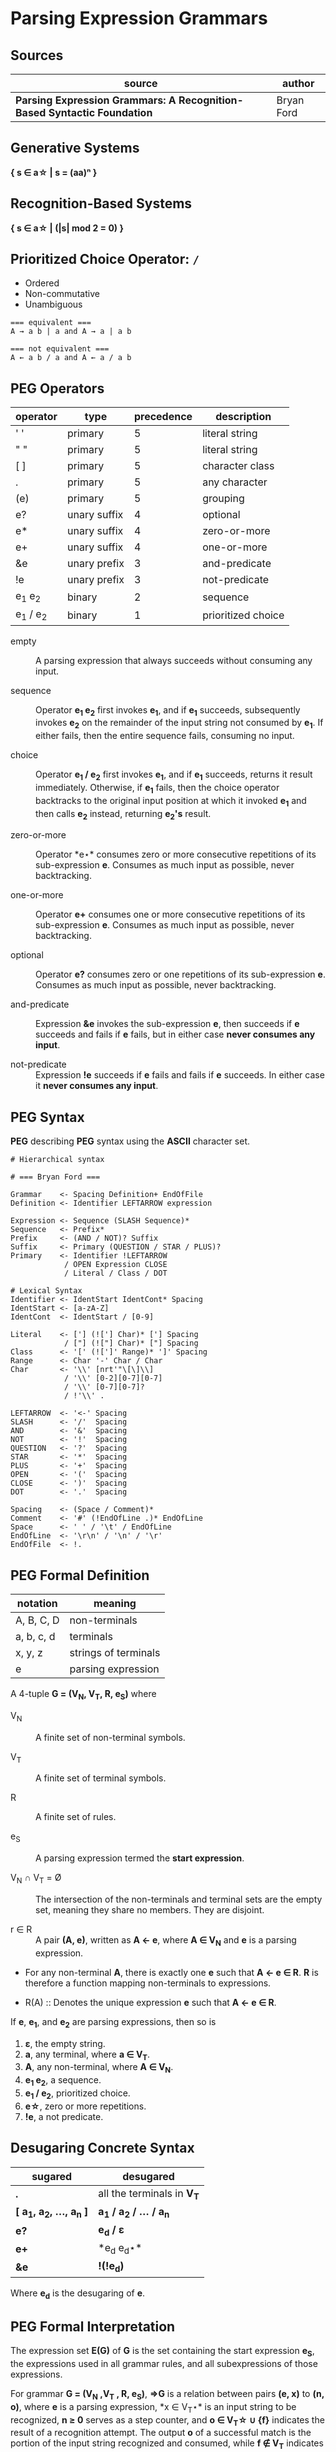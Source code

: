 * Parsing Expression Grammars

** Sources

| source                                                                  | author     |
|-------------------------------------------------------------------------+------------|
| *Parsing Expression Grammars: A Recognition-Based Syntactic Foundation* | Bryan Ford |

** Generative Systems

*{ s ∈ a\star | s = (aa)ⁿ }*

** Recognition-Based Systems

*{ s ∈ a\star | (|s| mod 2 = 0) }*

** Prioritized Choice Operator: ~/~

- Ordered
- Non-commutative
- Unambiguous

#+begin_example
  === equivalent ===
  A → a b | a and A → a | a b

  === not equivalent ===
  A ← a b / a and A ← a / a b
#+end_example

** PEG Operators

| operator       | type         | precedence | description        |
|----------------+--------------+------------+--------------------|
| ' '            | primary      |          5 | literal string     |
| " "            | primary      |          5 | literal string     |
| [ ]            | primary      |          5 | character class    |
| .              | primary      |          5 | any character      |
| (e)            | primary      |          5 | grouping           |
| e?             | unary suffix |          4 | optional           |
| e*             | unary suffix |          4 | zero-or-more       |
| e+             | unary suffix |          4 | one-or-more        |
| &e             | unary prefix |          3 | and-predicate      |
| !e             | unary prefix |          3 | not-predicate      |
| e_{1} e_{2}    | binary       |          2 | sequence           |
| e_{1} / e_{2}  | binary       |          1 | prioritized choice |

- empty :: A parsing expression that always succeeds without consuming any input.

- sequence :: Operator *e_{1} e_{2}* first invokes *e_{1}*, and if *e_{1}* succeeds, subsequently
  invokes *e_{2}* on the remainder of the input string not consumed by *e_{1}*. If either fails, then
  the entire sequence fails, consuming no input.

- choice :: Operator *e_{1} / e_{2}* first invokes *e_{1}*, and if *e_{1}* succeeds, returns it result
  immediately. Otherwise, if *e_{1}* fails, then the choice operator backtracks to the original input
  position at which it invoked *e_{1}* and then calls *e_{2}* instead, returning *e_{2}'s* result.

- zero-or-more :: Operator *e\star* consumes zero or more consecutive repetitions of its
  sub-expression *e*. Consumes as much input as possible, never backtracking.

- one-or-more :: Operator *e+* consumes one or more consecutive repetitions of its
  sub-expression *e*. Consumes as much input as possible, never backtracking.

- optional :: Operator *e?* consumes zero or one repetitions of its sub-expression *e*. Consumes as much
  input as possible, never backtracking.

- and-predicate :: Expression *&e* invokes the sub-expression *e*, then succeeds if *e* succeeds and fails
  if *e* fails, but in either case *never consumes any input*.

- not-predicate :: Expression *!e* succeeds if *e* fails and fails if *e* succeeds. In either case it
  *never consumes any input*.

** PEG Syntax

*PEG* describing *PEG* syntax using the *ASCII* character set.

#+begin_example
  # Hierarchical syntax

  # === Bryan Ford ===

  Grammar    <- Spacing Definition+ EndOfFile
  Definition <- Identifier LEFTARROW expression

  Expression <- Sequence (SLASH Sequence)*
  Sequence   <- Prefix*
  Prefix     <- (AND / NOT)? Suffix
  Suffix     <- Primary (QUESTION / STAR / PLUS)?
  Primary    <- Identifier !LEFTARROW
              / OPEN Expression CLOSE
              / Literal / Class / DOT

  # Lexical Syntax
  Identifier <- IdentStart IdentCont* Spacing
  IdentStart <- [a-zA-Z]
  IdentCont  <- IdentStart / [0-9]

  Literal    <- ['] (!['] Char)* ['] Spacing
              / ["] (!["] Char)* ["] Spacing
  Class      <- '[' (![']' Range)* ']' Spacing
  Range      <- Char '-' Char / Char
  Char       <- '\\' [nrt'"\[\]\\]
              / '\\' [0-2][0-7][0-7]
              / '\\' [0-7][0-7]?
              / !'\\' .

  LEFTARROW  <- '<-' Spacing
  SLASH      <- '/'  Spacing
  AND        <- '&'  Spacing
  NOT        <- '!'  Spacing
  QUESTION   <- '?'  Spacing
  STAR       <- '*'  Spacing
  PLUS       <- '+'  Spacing
  OPEN       <- '('  Spacing
  CLOSE      <- ')'  Spacing
  DOT        <- '.'  Spacing

  Spacing    <- (Space / Comment)*
  Comment    <- '#' (!EndOfLine .)* EndOfLine
  Space      <- ' ' / '\t' / EndOfLine
  EndOfLine  <- '\r\n' / '\n' / '\r'
  EndOfFile  <- !.
#+end_example

** PEG Formal Definition

| notation   | meaning              |
|------------+----------------------|
| A, B, C, D | non-terminals        |
| a, b, c, d | terminals            |
| x, y, z    | strings of terminals |
| e          | parsing expression   |

A 4-tuple *G = (V_{N}, V_{T}, R, e_{S})* where

- V_{N} :: A finite set of non-terminal symbols.

- V_{T} :: A finite set of terminal symbols.

- R :: A finite set of rules.

- e_{S} :: A parsing expression termed the *start expression*.

- V_{N} ∩ V_{T} = Ø :: The intersection of the non-terminals and terminal sets are the empty set,
  meaning they share no members. They are disjoint.

- r ∈ R :: A pair *(A, e)*, written as *A ← e*, where *A ∈ V_{N}* and *e* is a parsing expression.

- For any non-terminal *A*, there is exactly one *e* such that *A ← e ∈ R*. *R* is therefore
  a function mapping non-terminals to expressions.

- R(A) :: Denotes the unique expression *e* such that *A ← e ∈ R*.

If *e*, *e_{1}*, and *e_{2}* are parsing expressions, then so is

1. *ε*, the empty string.
2. *a*, any terminal, where *a ∈ V_{T}*.
3. *A*, any non-terminal, where *A ∈ V_{N}*.
4. *e_{1} e_{2}*, a sequence.
5. *e_{1} / e_{2}*, prioritized choice.
6. *e\star{}*, zero or more repetitions.
7. *!e*, a not predicate.

** Desugaring Concrete Syntax

| sugared                          | desugared                     |
|----------------------------------+-------------------------------|
| *.*                              | all the terminals in *V_{T}*  |
| *[ a_{1}, a_{2}, ..., a_{n} ]*   | *a_{1} / a_{2} / ... / a_{n}* |
| *e?*                             | *e_{d} / ε*                   |
| *e+*                             | *e_{d} e_{d}\star*            |
| *&e*                             |  *!(!e_{d})*                  |

Where *e_{d}* is the desugaring of *e*.

** PEG Formal Interpretation

The expression set *E(G)* of *G* is the set containing the start expression *e_{S}*, the expressions
used in all grammar rules, and all subexpressions of those expressions.

For grammar *G = (V_{N} ,V_{T} , R, e_{S})*, *⇒G* is a relation between pairs *(e, x)* to *(n, o)*,
where *e* is a parsing expression, *x ∈ V_{T}\star* is an input string to be recognized, *n ≥ 0*
serves as a step counter, and *o ∈ V_{T}\star ∪ {f}* indicates the result of a recognition attempt.
The output *o* of a successful match is the portion of the input string recognized and consumed,
while *f ∉ V_{T}* indicates failure. *((e, x), (n, o)) ∈ ⇒G* is equivalent to *(e, x) ⇒ (n, o)* where
the reference to *G* is implied.

- Empty :: *(ε, x) ⇒ (1, ε)* for any *x ∈ V_{T}\star*.

- Terminal ( success case ) :: *(a, ax) ⇒ (1, a)* if *a ∈ V_{T}, x ∈ V_{T}\star*.

- Terminal ( failure case ) :: *(a, bx) ⇒ (1, f)* if *a ≠ b*, and *(a, ε) ⇒ (1, f)*.

- Non-Terminal :: *(A, x) ⇒ (n + 1, o)* if *A ← e ∈ R* and *(e, x) ⇒ (n, o)*.

- Sequence ( success case ) :: If *(e_{1}, x_{1}x_{2}y) ⇒ (n_{1}, x_{1})* and *(e_{2}, x_{2}y) ⇒ (n_{2}, x_{2})*,
  then *(e_{1}e_{2}, x_{1}x_{2}y) ⇒ (n_{1} + n_{2} + 1, x_{1}x_{2})*. Expressions *e_{1}* and *e_{2}* are matched
  in sequence, and if each succeeds and consumes input portions *x_{1}* and *x_{2}* respectively,
  then the sequence succeeds and consumes the string *x_{1}x_{2}*.

- Sequence ( failure case 1 ) :: If *(e_{1}, x) ⇒ (n_{1}, f)*, then *(e_{1}e_{2}, x) ⇒ (n_{1} + 1, f)*.
  If *e_{1}* is tested and fails, then the sequence *e_{1}e_{2}* fails without attempting *e_{2}*.

- Sequence ( failure case 2 ) :: If *(e_{1}, x_{1}y) ⇒ (n_{1}, x_{1})* and *(e_{2}, y) ⇒ (n_{2}, f)*, then
  *(e_{1}e_{2}, x_{1}y) ⇒ (n_{1} + n_{2} + 1, f)*. If *e_{1}* succeeds but *e_{2}* fails, then the expression fails.

- Alternation ( case 1 ) :: If *(e_{1}, xy) ⇒ (n_{1}, x)*, then *(e_{1}/e_{2}, xy) ⇒ (n_{1} + 1, x)*.
  Alternative *e_{1}* is first tested, and if it succeeds, the expression *e_{1}/e_{2}* succeeds
  without testing *e_{2}*.

- Alternation ( case 2 ) :: If *(e_{1}, x) ⇒ (n_{1}, f)* and *(e_{2}, x) ⇒ (n_{2}, o)*, then
  *(e_{1}/e_{2}, x) ⇒ (n_{1} + n_{2} + 1, o)*. If *e_{1}* fails, then *e_{2}* is tested and its result is used instead.

- Zero-or-more repetitions ( repetition case ) :: If *(e, x_{1}x_{2}y) ⇒ (n_{1}, x_{1})* and
  *(e\star{}, x_{2}y) ⇒ (n_{2}, x_{2})*, then *(e\star, x_{1}x_{2}y) ⇒ (n_{1} + n_{2} + 1, x_{1}x_{2})*

- Zero-or-more repetitions ( termination case ) :: If *(e, x) ⇒ (n_{1}, f)*, then *(e\star, x) ⇒ (n_{1} + 1, ε)*.

- Not-predicate ( case 1 ) :: If *(e, xy) ⇒ (n, x)*, then *(!e, xy) ⇒ (n + 1, f)*. If expression
  *e* succeeds consuming input *x*, then syntactic predicate *!e* fails.

- Not-predicate ( case 2 ) :: If *(e, x) ⇒ (n, f)*, then *(!e, x) ⇒ (n + 1, ε)*. If *e* fails,
  then *!e* succeeds but consumes nothing.
